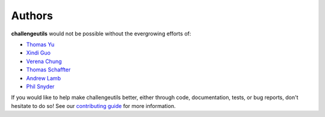 *******
Authors
*******

**challengeutils** would not be possible without the evergrowing
efforts of:

- `Thomas Yu`_
- `Xindi Guo`_
- `Verena Chung`_
- `Thomas Schaffter`_
- `Andrew Lamb`_
- `Phil Snyder`_

.. _Thomas Yu: https://github.com/thomasyu888
.. _Xindi Guo: https://github.com/xindiguo
.. _Verena Chung: https://github.com/vpchung
.. _Thomas Schaffter: https://github.com/tschaffter
.. _Andrew Lamb: https://github.com/andrewelamb
.. _Phil Snyder: https://github.com/philerooski

If you would like to help make challengeutils better, either through code,
documentation, tests, or bug reports, don't hesitate to do so!  See our
`contributing guide`_ for more information.

.. _contributing guide: https://github.com/Sage-Bionetworks/challengeutils#contributing